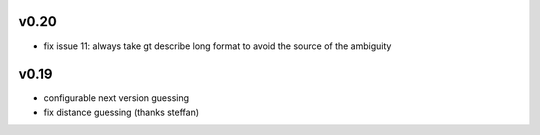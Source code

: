 v0.20
======

* fix issue 11: always take gt describe long format
  to avoid the source of the ambiguity

v0.19
=======

* configurable next version guessing
* fix distance guessing (thanks steffan)
